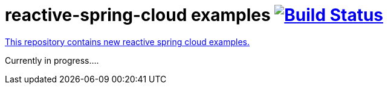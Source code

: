 = reactive-spring-cloud examples image:https://travis-ci.org/daggerok/reactive-spring-cloud.svg?branch=master["Build Status", link="https://travis-ci.org/daggerok/reactive-spring-cloud"]

//tag::content[]

link:https://github.com/daggerok/reactive-spring-cloud[This repository contains new reactive spring cloud examples.]

Currently in progress....

//end::content[]
